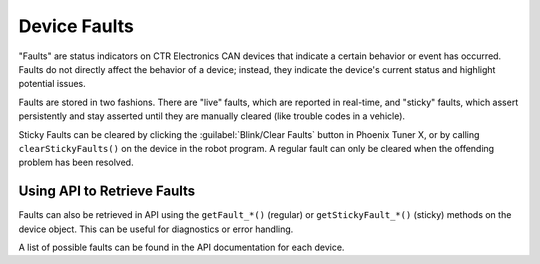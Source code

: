 Device Faults
=============

"Faults" are status indicators on CTR Electronics CAN devices that indicate a certain behavior or event has occurred. Faults do not directly affect the behavior of a device; instead, they indicate the device's current status and highlight potential issues.

Faults are stored in two fashions. There are "live" faults, which are reported in real-time, and "sticky" faults, which assert persistently and stay asserted until they are manually cleared (like trouble codes in a vehicle).

Sticky Faults can be cleared by clicking the :guilabel:`Blink/Clear Faults` button in Phoenix Tuner X, or by calling ``clearStickyFaults()`` on the device in the robot program. A regular fault can only be cleared when the offending problem has been resolved.

.. image:: images/self-test-clear-faults.png
   :width: 70%
   :alt: Blink/Clear faults button in tuner located in the bottom right.

Using API to Retrieve Faults
----------------------------

Faults can also be retrieved in API using the ``getFault_*()`` (regular) or ``getStickyFault_*()`` (sticky) methods on the device object. This can be useful for diagnostics or error handling.

.. tab-set::

   .. tab-item:: Java
      :sync: java

      .. code-block:: java

         var faulted = m_cancoder.getFault_BadMagnet().getValue();

         if (faulted) {
            // do action when bad magnet fault is set
         }

   .. tab-item:: C++
      :sync: C++

      .. code-block:: cpp

         auto faulted = m_cancoder.GetFault_BadMagnet().GetValue();

         if (faulted) {
            // do action when bad magnet fault is set
         }

A list of possible faults can be found in the API documentation for each device.
